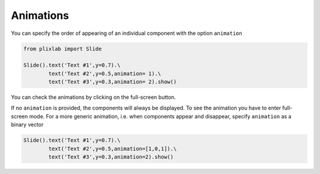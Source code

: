 Animations
================================

You can specify the order of appearing of an individual component with the option ``animation``

.. code-block:: python

   from plixlab import Slide

   Slide().text('Text #1',y=0.7).\
           text('Text #2',y=0.5,animation= 1).\
           text('Text #3',y=0.3,animation= 2).show()


You can check the animations by clicking on the full-screen button.

.. import_example:: animation

   

| If no ``animation`` is provided, the components will always be displayed. To see the animation you have to enter full-screen mode. For a more generic animation, i.e. when components appear and disappear, specify ``animation`` as a binary vector

.. code-block:: python

   Slide().text('Text #1',y=0.7).\
           text('Text #2',y=0.5,animation=[1,0,1]).\
           text('Text #3',y=0.3,animation=2).show()









